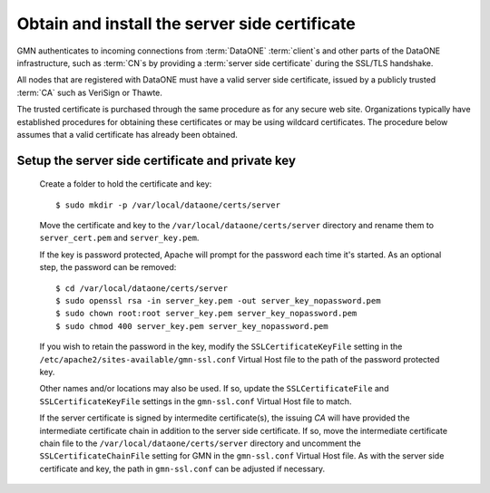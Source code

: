 Obtain and install the server side certificate
==============================================

GMN authenticates to incoming connections from :term:`DataONE` :term:`client`\ s
and other parts of the DataONE infrastructure, such as :term:`CN`\ s by
providing a :term:`server side certificate` during the SSL/TLS handshake.

All nodes that are registered with DataONE must have a valid server side
certificate, issued by a publicly trusted :term:`CA` such as VeriSign or Thawte.

The trusted certificate is purchased through the same procedure as for any
secure web site. Organizations typically have established procedures for
obtaining these certificates or may be using wildcard certificates. The
procedure below assumes that a valid certificate has already been obtained.


Setup the server side certificate and private key
-------------------------------------------------

  Create a folder to hold the certificate and key::

    $ sudo mkdir -p /var/local/dataone/certs/server

  Move the certificate and key to the ``/var/local/dataone/certs/server``
  directory and rename them to ``server_cert.pem`` and ``server_key.pem``.

  If the key is password protected, Apache will prompt for the password each
  time it's started. As an optional step, the password can be removed::

    $ cd /var/local/dataone/certs/server
    $ sudo openssl rsa -in server_key.pem -out server_key_nopassword.pem
    $ sudo chown root:root server_key.pem server_key_nopassword.pem
    $ sudo chmod 400 server_key.pem server_key_nopassword.pem

  If you wish to retain the password in the key, modify the
  ``SSLCertificateKeyFile`` setting in the
  ``/etc/apache2/sites-available/gmn-ssl.conf`` Virtual Host file to the path of
  the password protected key.

  Other names and/or locations may also be used. If so, update the
  ``SSLCertificateFile`` and ``SSLCertificateKeyFile`` settings in the
  ``gmn-ssl.conf`` Virtual Host file to match.

  If the server certificate is signed by intermedite certificate(s), the issuing
  `CA` will have provided the intermediate certificate chain in addition to the
  server side certificate. If so, move the intermediate certificate chain file
  to the ``/var/local/dataone/certs/server`` directory and uncomment the
  ``SSLCertificateChainFile`` setting for GMN in the ``gmn-ssl.conf`` Virtual
  Host file. As with the server side certificate and key, the path in
  ``gmn-ssl.conf`` can be adjusted if necessary.

